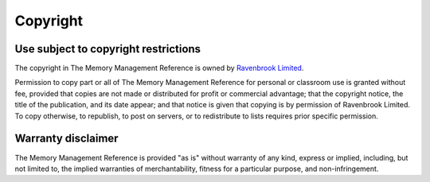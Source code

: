 Copyright
*********


Use subject to copyright restrictions
=====================================

The copyright in The Memory Management Reference is owned by
`Ravenbrook Limited`_.

.. _Ravenbrook Limited: https://www.ravenbrook.com/

Permission to copy part or all of The Memory Management Reference for
personal or classroom use is granted without fee, provided that copies
are not made or distributed for profit or commercial advantage; that
the copyright notice, the title of the publication, and its date
appear; and that notice is given that copying is by permission of
Ravenbrook Limited. To copy otherwise, to republish, to post on
servers, or to redistribute to lists requires prior specific
permission.


Warranty disclaimer
===================

The Memory Management Reference is provided "as is" without warranty of any kind, express or implied, including, but not limited to, the implied warranties of merchantability, fitness for a particular purpose, and non-infringement.
